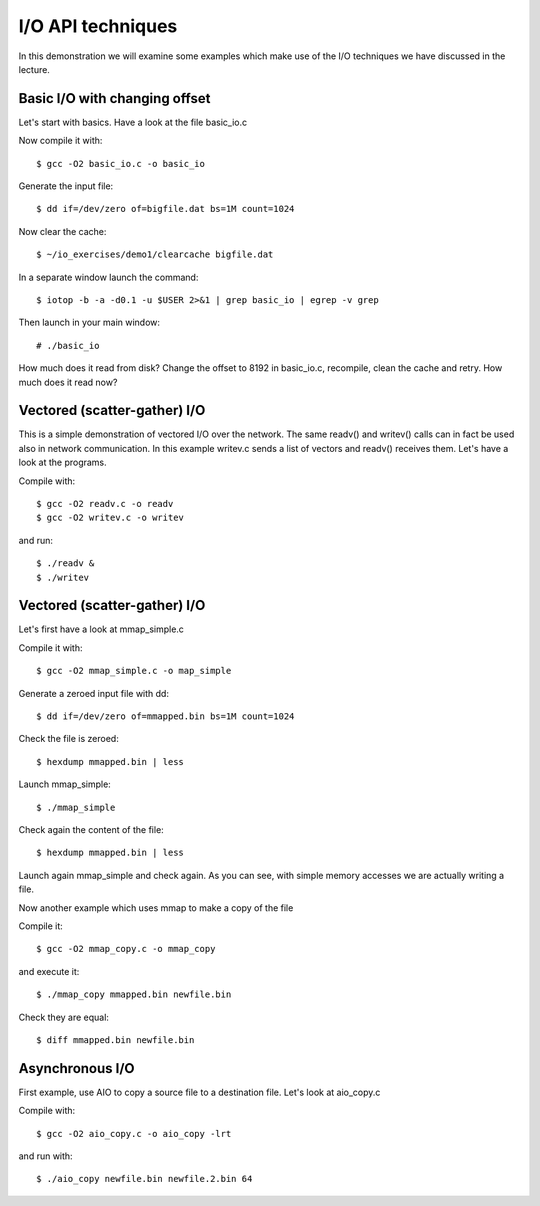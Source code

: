 I/O API techniques
==================

In this demonstration we will examine some examples which make use of the 
I/O techniques we have discussed in the lecture.

Basic I/O with changing offset
------------------------------

Let's start with basics. Have a look at the file basic_io.c

Now compile it with::

  $ gcc -O2 basic_io.c -o basic_io

Generate the input file::

  $ dd if=/dev/zero of=bigfile.dat bs=1M count=1024

Now clear the cache::

  $ ~/io_exercises/demo1/clearcache bigfile.dat

In a separate window launch the command::

  $ iotop -b -a -d0.1 -u $USER 2>&1 | grep basic_io | egrep -v grep

Then launch in your main window::

  # ./basic_io

How much does it read from disk? Change the offset to 8192 in basic_io.c, 
recompile, clean the cache and retry. How much does it read now?

Vectored (scatter-gather) I/O
-----------------------------

This is a simple demonstration of vectored I/O over the network. The same
readv() and writev() calls can in fact be used also in network 
communication. In this example writev.c sends a list of vectors and 
readv() receives them. Let's have a look at the programs.

Compile with::

  $ gcc -O2 readv.c -o readv
  $ gcc -O2 writev.c -o writev

and run::

  $ ./readv &
  $ ./writev

Vectored (scatter-gather) I/O
-----------------------------

Let's first have a look at mmap_simple.c

Compile it with::

  $ gcc -O2 mmap_simple.c -o map_simple

Generate a zeroed input file with dd::

  $ dd if=/dev/zero of=mmapped.bin bs=1M count=1024

Check the file is zeroed::

  $ hexdump mmapped.bin | less

Launch mmap_simple::

  $ ./mmap_simple

Check again the content of the file::

  $ hexdump mmapped.bin | less

Launch again mmap_simple and check again. As you can see, with simple 
memory accesses we are actually writing a file.

Now another example which uses mmap to make a copy of the file

Compile it::

  $ gcc -O2 mmap_copy.c -o mmap_copy

and execute it::

  $ ./mmap_copy mmapped.bin newfile.bin

Check they are equal::

  $ diff mmapped.bin newfile.bin 

Asynchronous I/O
----------------

First example, use AIO to copy a source file to a destination file.
Let's look at aio_copy.c

Compile with::

  $ gcc -O2 aio_copy.c -o aio_copy -lrt

and run with::

  $ ./aio_copy newfile.bin newfile.2.bin 64
